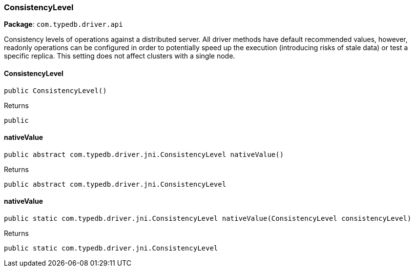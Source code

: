 [#_ConsistencyLevel]
=== ConsistencyLevel

*Package*: `com.typedb.driver.api`

Consistency levels of operations against a distributed server. All driver methods have default recommended values, however, readonly operations can be configured in order to potentially speed up the execution (introducing risks of stale data) or test a specific replica. This setting does not affect clusters with a single node.

// tag::methods[]
[#_ConsistencyLevel_ConsistencyLevel_]
==== ConsistencyLevel

[source,java]
----
public ConsistencyLevel()
----



[caption=""]
.Returns
`public`

[#_ConsistencyLevel_nativeValue_]
==== nativeValue

[source,java]
----
public abstract com.typedb.driver.jni.ConsistencyLevel nativeValue()
----



[caption=""]
.Returns
`public abstract com.typedb.driver.jni.ConsistencyLevel`

[#_ConsistencyLevel_nativeValue_ConsistencyLevel]
==== nativeValue

[source,java]
----
public static com.typedb.driver.jni.ConsistencyLevel nativeValue​(ConsistencyLevel consistencyLevel)
----



[caption=""]
.Returns
`public static com.typedb.driver.jni.ConsistencyLevel`

// end::methods[]


